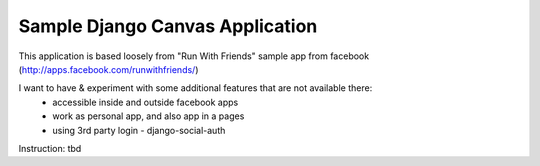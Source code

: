 ================================
Sample Django Canvas Application
================================

This application is based loosely from "Run With Friends" sample app from facebook (http://apps.facebook.com/runwithfriends/)

I want to have & experiment with some additional features that are not available there:
  - accessible inside and outside facebook apps
  - work as personal app, and also app in a pages
  - using 3rd party login - django-social-auth 

Instruction:
tbd
